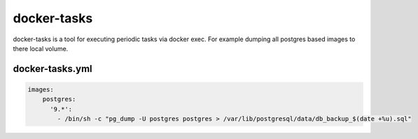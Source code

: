 docker-tasks
############

docker-tasks is a tool for executing periodic tasks via docker exec.
For example dumping all postgres based images to there local volume.

docker-tasks.yml
================

.. code-block::

  images:
      postgres:
        '9.*':
          - /bin/sh -c "pg_dump -U postgres postgres > /var/lib/postgresql/data/db_backup_$(date +%u).sql"